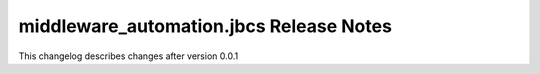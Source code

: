========================================
middleware_automation.jbcs Release Notes
========================================

.. contents:: Topics

This changelog describes changes after version 0.0.1
